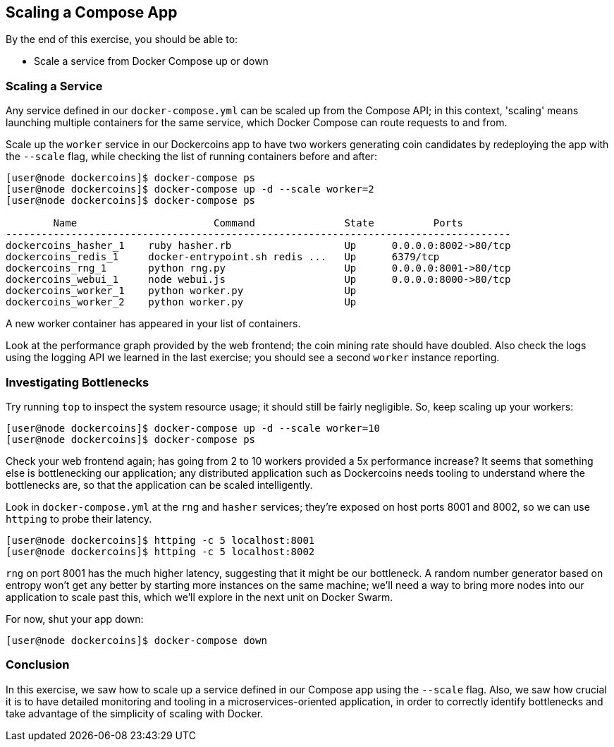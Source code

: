 == Scaling a Compose App
By the end of this exercise, you should be able to:

* Scale a service from Docker Compose up or down

=== Scaling a Service
Any service defined in our `docker-compose.yml` can be scaled up from the Compose API; in this context, 'scaling' means launching multiple containers for the same service, which Docker Compose can route requests to and from.

Scale up the `worker` service in our Dockercoins app to have two workers generating coin candidates by redeploying the app with the `--scale` flag, while checking the list of running containers before and after:

[source,shell]
----
[user@node dockercoins]$ docker-compose ps
[user@node dockercoins]$ docker-compose up -d --scale worker=2
[user@node dockercoins]$ docker-compose ps

        Name                       Command               State          Ports         
-------------------------------------------------------------------------------------
dockercoins_hasher_1    ruby hasher.rb                   Up      0.0.0.0:8002->80/tcp 
dockercoins_redis_1     docker-entrypoint.sh redis ...   Up      6379/tcp             
dockercoins_rng_1       python rng.py                    Up      0.0.0.0:8001->80/tcp 
dockercoins_webui_1     node webui.js                    Up      0.0.0.0:8000->80/tcp 
dockercoins_worker_1    python worker.py                 Up                                                     
dockercoins_worker_2    python worker.py                 Up
----
A new worker container has appeared in your list of containers.

Look at the performance graph provided by the web frontend; the coin mining rate should have doubled. Also check the logs using the logging API we learned in the last exercise; you should see a second `worker` instance reporting.

=== Investigating Bottlenecks
Try running `top` to inspect the system resource usage; it should still be fairly negligible. So, keep scaling up your workers:

[source,shell]
----
[user@node dockercoins]$ docker-compose up -d --scale worker=10
[user@node dockercoins]$ docker-compose ps
----
Check your web frontend again; has going from 2 to 10 workers provided a 5x performance increase? It seems that something else is bottlenecking our application; any distributed application such as Dockercoins needs tooling to understand where the bottlenecks are, so that the application can be scaled intelligently.

Look in `docker-compose.yml` at the `rng` and `hasher` services; they're exposed on host ports 8001 and 8002, so we can use `httping` to probe their latency.

[source,shell]
----
[user@node dockercoins]$ httping -c 5 localhost:8001
[user@node dockercoins]$ httping -c 5 localhost:8002
----
`rng` on port 8001 has the much higher latency, suggesting that it might be our bottleneck. A random number generator based on entropy won't get any better by starting more instances on the same machine; we'll need a way to bring more nodes into our application to scale past this, which we'll explore in the next unit on Docker Swarm.

For now, shut your app down:

[source,shell]
----
[user@node dockercoins]$ docker-compose down
----

=== Conclusion
In this exercise, we saw how to scale up a service defined in our Compose app using the `--scale` flag. Also, we saw how crucial it is to have detailed monitoring and tooling in a microservices-oriented application, in order to correctly identify bottlenecks and take advantage of the simplicity of scaling with Docker.

